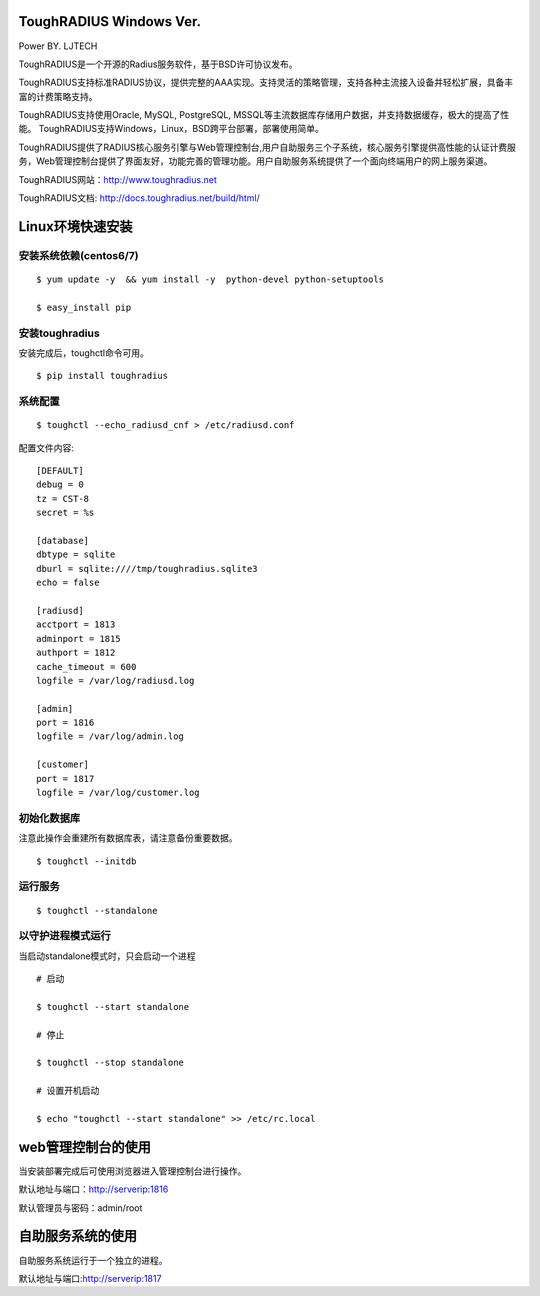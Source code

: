 ToughRADIUS  Windows Ver.
====================================
Power BY. LJTECH

ToughRADIUS是一个开源的Radius服务软件，基于BSD许可协议发布。

ToughRADIUS支持标准RADIUS协议，提供完整的AAA实现。支持灵活的策略管理，支持各种主流接入设备并轻松扩展，具备丰富的计费策略支持。

ToughRADIUS支持使用Oracle, MySQL, PostgreSQL, MSSQL等主流数据库存储用户数据，并支持数据缓存，极大的提高了性能。
ToughRADIUS支持Windows，Linux，BSD跨平台部署，部署使用简单。

ToughRADIUS提供了RADIUS核心服务引擎与Web管理控制台,用户自助服务三个子系统，核心服务引擎提供高性能的认证计费服务，Web管理控制台提供了界面友好，功能完善的管理功能。用户自助服务系统提供了一个面向终端用户的网上服务渠道。

ToughRADIUS网站：http://www.toughradius.net

ToughRADIUS文档: http://docs.toughradius.net/build/html/



Linux环境快速安装
====================================


安装系统依赖(centos6/7)
--------------------------------------

::

    $ yum update -y  && yum install -y  python-devel python-setuptools 
    
    $ easy_install pip
    
    
    
安装toughradius
----------------------------------------

安装完成后，toughctl命令可用。

::

    $ pip install toughradius
    

系统配置
----------------------------------------

::

    $ toughctl --echo_radiusd_cnf > /etc/radiusd.conf
    
配置文件内容::

    [DEFAULT]
    debug = 0
    tz = CST-8
    secret = %s

    [database]
    dbtype = sqlite
    dburl = sqlite:////tmp/toughradius.sqlite3
    echo = false

    [radiusd]
    acctport = 1813
    adminport = 1815
    authport = 1812
    cache_timeout = 600
    logfile = /var/log/radiusd.log

    [admin]
    port = 1816
    logfile = /var/log/admin.log

    [customer]
    port = 1817
    logfile = /var/log/customer.log


初始化数据库
----------------------------------------

注意此操作会重建所有数据库表，请注意备份重要数据。

::

    $ toughctl --initdb 


运行服务
----------------------------------------

::

    $ toughctl --standalone
    

以守护进程模式运行
----------------------------------------

当启动standalone模式时，只会启动一个进程

::

    # 启动
    
    $ toughctl --start standalone 
    
    # 停止
    
    $ toughctl --stop standalone 
     
    # 设置开机启动
    
    $ echo "toughctl --start standalone" >> /etc/rc.local
    
    
web管理控制台的使用
================================

当安装部署完成后可使用浏览器进入管理控制台进行操作。

默认地址与端口：http://serverip:1816 
 
默认管理员与密码：admin/root


自助服务系统的使用
================================

自助服务系统运行于一个独立的进程。

默认地址与端口:http://serverip:1817

